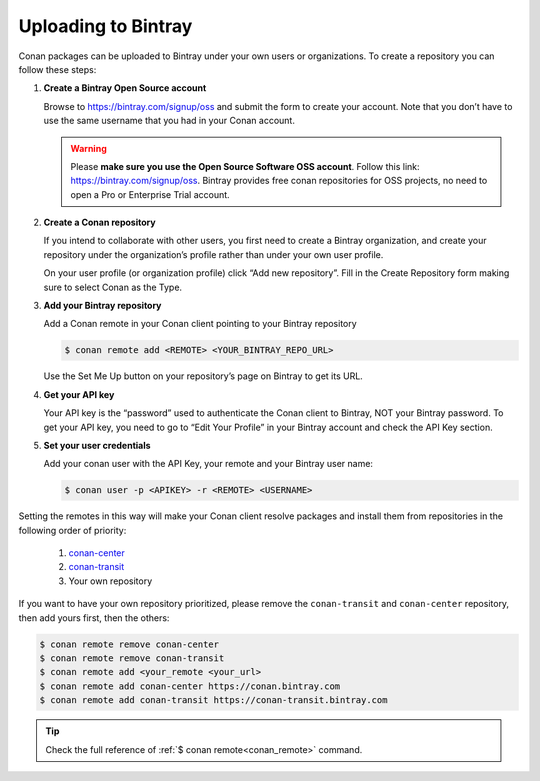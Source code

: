 Uploading to Bintray
====================

Conan packages can be uploaded to Bintray under your own users or organizations. To create a
repository you can follow these steps:

1. **Create a Bintray Open Source account**

   Browse to https://bintray.com/signup/oss and submit the form to create your account. Note that
   you don’t have to use the same username that you had in your Conan account.

   .. warning::

       Please **make sure you use the Open Source Software OSS account**. 
       Follow this link: https://bintray.com/signup/oss.
       Bintray provides free conan repositories for OSS projects, no need to open a Pro or
       Enterprise Trial account.

2. **Create a Conan repository**

   If you intend to collaborate with other users, you first need to create a Bintray organization,
   and create your repository under the organization’s profile rather than under your own user
   profile.

   On your user profile (or organization profile) click “Add new repository”. Fill in the Create
   Repository form making sure to select Conan as the Type.

3. **Add your Bintray repository**

   Add a Conan remote in your Conan client pointing to your Bintray repository

   .. code-block:: bash

       $ conan remote add <REMOTE> <YOUR_BINTRAY_REPO_URL>

   Use the Set Me Up button on your repository’s page on Bintray to get its URL.

4. **Get your API key**

   Your API key is the “password” used to authenticate the Conan client to Bintray, NOT your Bintray
   password. To get your API key, you need to go to “Edit Your Profile” in your Bintray account and
   check the API Key section.

5. **Set your user credentials**

   Add your conan user with the API Key, your remote and your Bintray user name:

   .. code-block:: bash

       $ conan user -p <APIKEY> -r <REMOTE> <USERNAME>

Setting the remotes in this way will make your Conan client resolve packages and install them from
repositories in the following order of priority:

  1. `conan-center`_
  2. `conan-transit`_
  3. Your own repository

If you want to have your own repository prioritized, please remove the ``conan-transit`` and
``conan-center`` repository, then add yours first, then the others:

.. code-block:: bash

    $ conan remote remove conan-center
    $ conan remote remove conan-transit
    $ conan remote add <your_remote <your_url>
    $ conan remote add conan-center https://conan.bintray.com
    $ conan remote add conan-transit https://conan-transit.bintray.com

.. tip::

    Check the full reference of :ref:`$ conan remote<conan_remote>` command.


.. _`conan-transit`: https://bintray.com/conan/conan-transit
.. _`conan-center`: https://bintray.com/conan/conan-center

